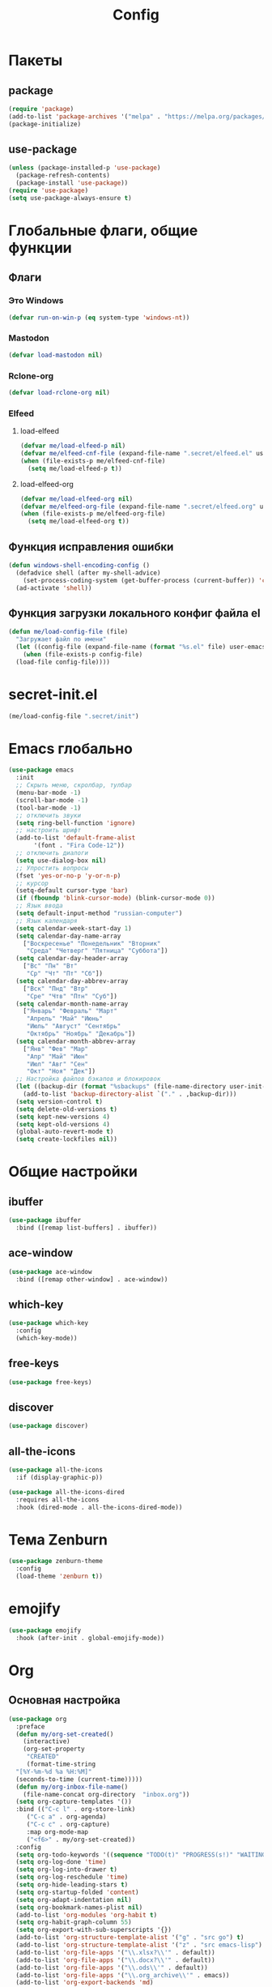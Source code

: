 #+TITLE: Config

* Пакеты
** package
#+begin_src emacs-lisp
  (require 'package)
  (add-to-list 'package-archives '("melpa" . "https://melpa.org/packages/") t)
  (package-initialize)
#+end_src
** use-package
#+begin_src emacs-lisp
  (unless (package-installed-p 'use-package)
    (package-refresh-contents)
    (package-install 'use-package))
  (require 'use-package)
  (setq use-package-always-ensure t)
#+end_src
* Глобальные флаги, общие функции
** Флаги
*** Это Windows
#+begin_src emacs-lisp
  (defvar run-on-win-p (eq system-type 'windows-nt))
#+end_src
*** Mastodon
#+begin_src emacs-lisp
  (defvar load-mastodon nil)
#+end_src
*** Rclone-org
#+begin_src emacs-lisp
  (defvar load-rclone-org nil)
#+end_src
*** Elfeed
**** load-elfeed
#+begin_src emacs-lisp
  (defvar me/load-elfeed-p nil)
  (defvar me/elfeed-cnf-file (expand-file-name ".secret/elfeed.el" user-emacs-directory))
  (when (file-exists-p me/elfeed-cnf-file)
    (setq me/load-elfeed-p t))
#+end_src
**** load-elfeed-org
#+begin_src emacs-lisp
  (defvar me/load-elfeed-org nil)
  (defvar me/elfeed-org-file (expand-file-name ".secret/elfeed.org" user-emacs-directory))
  (when (file-exists-p me/elfeed-org-file)
    (setq me/load-elfeed-org t))
#+end_src
** Функция исправления ошибки
#+begin_src emacs-lisp
  (defun windows-shell-encoding-config ()
    (defadvice shell (after my-shell-advice)
      (set-process-coding-system (get-buffer-process (current-buffer)) 'cp1251 'cp1251))
    (ad-activate 'shell))
#+end_src
** Функция загрузки локального конфиг файла el
#+begin_src emacs-lisp
  (defun me/load-config-file (file)
    "Загружает файл по имени"
    (let ((config-file (expand-file-name (format "%s.el" file) user-emacs-directory)))
      (when (file-exists-p config-file)
	(load-file config-file))))
#+end_src
* secret-init.el
#+begin_src emacs-lisp
  (me/load-config-file ".secret/init")
#+end_src
* Emacs глобально
#+begin_src emacs-lisp
  (use-package emacs
    :init
    ;; Скрыть меню, скролбар, тулбар
    (menu-bar-mode -1)
    (scroll-bar-mode -1)
    (tool-bar-mode -1)
    ;; отключить звуки
    (setq ring-bell-function 'ignore)
    ;; настроить шрифт
    (add-to-list 'default-frame-alist
		 '(font . "Fira Code-12"))
    ;; отключить диалоги
    (setq use-dialog-box nil)
    ;; Упростить вопросы
    (fset 'yes-or-no-p 'y-or-n-p)
    ;; курсор
    (setq-default cursor-type 'bar)
    (if (fboundp 'blink-cursor-mode) (blink-cursor-mode 0))
    ;; Язык ввода
    (setq default-input-method "russian-computer")
    ;; Язык календаря
    (setq calendar-week-start-day 1)
    (setq calendar-day-name-array
	  ["Воскресенье" "Понедельник" "Вторник"
	   "Среда" "Четверг" "Пятница" "Суббота"])
    (setq calendar-day-header-array
	  ["Вс" "Пн" "Вт"
	   "Ср" "Чт" "Пт" "Сб"])
    (setq calendar-day-abbrev-array
	  ["Вск" "Пнд" "Втр"
	   "Сре" "Чтв" "Птн" "Суб"])
    (setq calendar-month-name-array
	  ["Январь" "Февраль" "Март"
	   "Апрель" "Май" "Июнь"
	   "Июль" "Август" "Сентябрь"
	   "Октябрь" "Ноябрь" "Декабрь"])
    (setq calendar-month-abbrev-array
	  ["Янв" "Фев" "Мар"
	   "Апр" "Май" "Июн"
	   "Июл" "Авг" "Сен"
	   "Окт" "Ноя" "Дек"])
    ;; Настройка файлов бэкапов и блокировок
    (let ((backup-dir (format "%sbackups" (file-name-directory user-init-file))))
      (add-to-list 'backup-directory-alist `("." . ,backup-dir)))
    (setq version-control t)
    (setq delete-old-versions t)
    (setq kept-new-versions 4)
    (setq kept-old-versions 4)
    (global-auto-revert-mode t)
    (setq create-lockfiles nil))
#+end_src
* Общие настройки
** ibuffer
#+begin_src emacs-lisp
  (use-package ibuffer
    :bind ([remap list-buffers] . ibuffer))
#+end_src
** ace-window
#+begin_src emacs-lisp
  (use-package ace-window
    :bind ([remap other-window] . ace-window))
#+end_src
** which-key
#+begin_src emacs-lisp
  (use-package which-key
    :config
    (which-key-mode))
#+end_src
** free-keys
#+begin_src emacs-lisp
  (use-package free-keys)
#+end_src
** discover
#+begin_src emacs-lisp
  (use-package discover)
#+end_src
** COMMENT auto-package-update
#+begin_src emacs-lisp
  (use-package auto-package-update
    :config
    (auto-package-update-maybe))
#+end_src
** all-the-icons
#+begin_src emacs-lisp
  (use-package all-the-icons
    :if (display-graphic-p))

  (use-package all-the-icons-dired
    :requires all-the-icons
    :hook (dired-mode . all-the-icons-dired-mode))
#+end_src
* Тема Zenburn
#+begin_src emacs-lisp
  (use-package zenburn-theme
    :config
    (load-theme 'zenburn t))
#+end_src
* emojify
#+begin_src emacs-lisp
  (use-package emojify
    :hook (after-init . global-emojify-mode))
#+end_src
* Org
** Основная настройка
#+begin_src emacs-lisp
  (use-package org
    :preface
    (defun my/org-set-created()
      (interactive)
      (org-set-property
       "CREATED"
       (format-time-string
	"[%Y-%m-%d %a %H:%M]"
	(seconds-to-time (current-time)))))
    (defun my/org-inbox-file-name()
      (file-name-concat org-directory  "inbox.org"))
    (setq org-capture-templates '())
    :bind (("C-c l" . org-store-link)
	   ("C-c a" . org-agenda)
	   ("C-c c" . org-capture)
	   :map org-mode-map
	   ("<f6>" . my/org-set-created))
    :config
    (setq org-todo-keywords '((sequence "TODO(t)" "PROGRESS(s!)" "WAITING(w)" "PLANNED(p)" "LATER(l)" "DELEGATED(g@)" "|" "DONE(d!)" "CANCELLED(c@)")))
    (setq org-log-done 'time)
    (setq org-log-into-drawer t)
    (setq org-log-reschedule 'time)
    (setq org-hide-leading-stars t)
    (setq org-startup-folded 'content)
    (setq org-adapt-indentation nil)
    (setq org-bookmark-names-plist nil)
    (add-to-list 'org-modules 'org-habit t)
    (setq org-habit-graph-column 55)
    (setq org-export-with-sub-superscripts '{})
    (add-to-list 'org-structure-template-alist '("g" . "src go") t)
    (add-to-list 'org-structure-template-alist '("z" . "src emacs-lisp") t)
    (add-to-list 'org-file-apps '("\\.xlsx?\\'" . default))
    (add-to-list 'org-file-apps '("\\.docx?\\'" . default))
    (add-to-list 'org-file-apps '("\\.ods\\'" . default))
    (add-to-list 'org-file-apps '("\\.org_archive\\'" . emacs))
    (add-to-list 'org-export-backends 'md)
    (setq org-refile-targets '((org-agenda-files :maxlevel . 3)))
    (setq org-refile-use-outline-path 'file)
    (setq org-directory "~/org/")
    (setq org-agenda-files (list org-directory))
    ;; priority from A to E
    (setq org-priority-default 67)
    (setq org-priority-lowest 69)
    ;; org-capture-templates
    (add-to-list 'org-capture-templates
		 '("i" "Inbox"
		   entry (file my/org-inbox-file-name)
		   "* TODO %?%(my/org-set-created)"
		   :empty-lines 1))
    (add-to-list 'org-capture-templates
		 '("a" "Timer"
		   entry (file my/org-inbox-file-name)
		   "* TODO %?%(my/org-set-created)"
		   :empty-lines 1 :clock-in t :clock-keep t))
    (add-to-list 'org-capture-templates
		 '("e" "Event"
		   entry (file my/org-inbox-file-name)
		   "* PLANNED %?%(my/org-set-created)\nSCHEDULED: %^T"
		   :empty-lines 1))
    (add-to-list 'org-capture-templates
		 '("z" "Interrupt"
		   entry (file my/org-inbox-file-name)
		   "* %?%(my/org-set-created)"
		   :empty-lines 1 :clock-in t :clock-resume t)))

#+end_src
** org-superstar
#+begin_src emacs-lisp
  (use-package org-superstar
    :requires org
    :after (org)
    :hook (org-mode . (lambda () (org-superstar-mode 1))))
#+end_src
** org-id
#+begin_src emacs-lisp
  (use-package org-id
    :requires org
    :after (org)
    :ensure nil
    :init
    (setq org-id-link-to-org-use-id 'create-if-interactive-and-no-custom-id))
#+end_src
** toc-org
#+begin_src emacs-lisp
  (use-package toc-org
    :requires org
    :after (org)
    :hook (org-mode . toc-org-mode))
#+end_src
** org-pomodoro
#+begin_src emacs-lisp
  (use-package org-pomodoro)
#+end_src
** verb
#+begin_src emacs-lisp
  (use-package verb
    :requires org
    :after (org)
    :config
    (with-eval-after-load 'org
      (define-key org-mode-map (kbd "C-c C-r") verb-command-map)))
#+end_src
** Быстрое редактирование свойства jira на F7
https://nrukin.github.io/jira-prop-hotkey.html
#+begin_src emacs-lisp
  ;; f7 hotkey to edit jira heading property
  (defun org-set-jira(jira-value)
    "set jira property at current heading"
    (interactive (list (read-from-minibuffer "Jira? " (org-entry-get nil "jira"))))
    (org-set-property "jira" jira-value))

  (define-key org-mode-map (kbd "<f7>") 'org-set-jira)
#+end_src
** Настройка ediff
При сравнении двух файлов org - разворачиваем их содержимое
#+begin_src emacs-lisp
  (defun my/ediff-org-prepare ()
    (when (eq major-mode 'org-mode)
      (org-show-all)))

  (add-hook 'ediff-prepare-buffer-hook #'my/ediff-org-prepare)
#+end_src
** org-web-tool
https://github.com/alphapapa/org-web-tools
#+begin_src emacs-lisp
  (use-package org-web-tools
    :requires org
    :after (org)
    :config
    (when me/load-elfeed-p
      (defun grab-current-elfeed-entry-as-org ()
	(if elfeed-show-entry (let ((link (elfeed-entry-link elfeed-show-entry))
				    (title (elfeed-entry-title elfeed-show-entry)))
				(org-web-tools--url-as-readable-org link))))

      (add-to-list 'org-capture-templates '("n" "Elfeed-Capture" entry
					    (file my/org-inbox-file-name)
					    (function grab-current-elfeed-entry-as-org) :empty-lines 1 :immediate-finish t))))
#+end_src
* Elfeed
#+begin_src emacs-lisp
  (use-package elfeed
    :after (org)
    :if me/load-elfeed-p
    :bind ("C-x w" . elfeed)
    :config
    (when run-on-win-p
      (setq elfeed-use-curl nil))
    (defun elfeed-search-format-date (date)
      (format-time-string "%Y-%m-%d %H:%M" (seconds-to-time date)))
    (setq elfeed-search-title-max-width 100)
    (load-file me/elfeed-cnf-file)

    (defun elfeed-org-capture-template ()
      (if elfeed-show-entry (let ((link (elfeed-entry-link elfeed-show-entry))
				  (title (elfeed-entry-title elfeed-show-entry))
				  (tags (elfeed-entry-tags elfeed-show-entry)))
			      (format "* TODO %s %s%%(org-set-tags \"elfeed\")%%(my/org-set-created)\n%s" title tags link)) "* %?"))
    (add-to-list 'org-capture-templates '("f" "Elfeed" entry
					  (file my/org-inbox-file-name)
					  (function elfeed-org-capture-template) :empty-lines 1  :immediate-finish t)))
#+end_src
* Magit
#+begin_src emacs-lisp
  (use-package magit
    :init
    (setq magit-commit-show-diff nil))
#+end_src
* Minimap
#+begin_src emacs-lisp
  (use-package minimap)
#+end_src
* Treemacs
#+begin_src emacs-lisp
  (use-package treemacs
    :defer t
    :bind ("C-x !" . treemacs-select-window))

  (use-package treemacs-magit
    :after (treemacs magit)
    :ensure t)
#+end_src
* Hydra
#+begin_src emacs-lisp
  (use-package hydra
    :defer 2
    :bind (("<f9>" . hydra-clock/body)
	   ("<f8>" . hydra-go/body))
    :preface
    (defun my/org-clock-in-last-with-prefix-arg ()
      (interactive)
      (setq current-prefix-arg '(4)) ; C-u
      (call-interactively 'org-clock-in-last))
    :config
    (defhydra hydra-clock (:color blue)
      "
      ^
      ^Clock^             ^Do^             ^Pomodoro^
      ^─────^─────────────^──^─────────────^────────^────────────────
      _q_ quit            _c_ cancel       _p_ pomodoro
      ^^                  _d_ display
      ^^                  _h_ hide
      ^^                  _e_ effort
      ^^                  _i_ in
      ^^                  _j_ jump
      ^^                  _o_ out
      ^^                  _r_ report
      ^^                  _l_ continue last
      ^^                  ^^
      "
      ("q" nil)
      ("d" org-clock-display :color red)
      ("h" org-clock-remove-overlays :color red)
      ("c" org-clock-cancel :color pink)
      ("e" org-clock-modify-effort-estimate)
      ("i" org-clock-in)
      ("j" org-clock-goto)
      ("o" org-clock-out)
      ("r" org-clock-report)
      ("p" org-pomodoro)
      ("l" my/org-clock-in-last-with-prefix-arg))

    (defhydra hydra-go (:color blue)
      "
      ^
      ^Code^                  ^Folding^         ^Test^
      ^─────^─────────────────^───────^─────────^─────^─────────
      _c_ code actions        _f_ fold          _t_ file
      _r_ rename              _s_ unfold        _T_ project
      _q_ quit                _F_ fold all      _b_ benchmark file
      _d_ buffer diagnostics  _S_ unfold all    _B_ benchmark project
      _D_ project diagnostics
      _h_ doc
      _H_ doc buffer
      _v_ format buffer
      ^^
      "
      ("c" eglot-code-actions)
      ("r" eglot-rename)
      ("d" flymake-show-buffer-diagnostics)
      ("D" flymake-show-project-diagnostics)
      ("h" eldoc)
      ("H" eldoc-doc-buffer)
      ("v" eglot-format-buffer)
      ("f" hs-hide-block :color red)
      ("s" hs-show-block :color red)
      ("F" hs-hide-all :color red)
      ("S" hs-show-all :color red)
      ("t" go-test-current-file)
      ("T" go-test-current-project)
      ("b" go-test-current-file-benchmarks)
      ("B" go-test-current-project-benchmarks)
      ("q" nil)))
#+end_src
* Программирование
** Общие
#+begin_src emacs-lisp
  (add-hook 'prog-mode-hook (lambda()
			      (toggle-truncate-lines 1)
			      (display-line-numbers-mode 1)
			      (hs-minor-mode)))
  (electric-pair-mode 1)
  (setq compilation-ask-about-save nil)
#+end_src
** rainbow-delimeters
#+begin_src emacs-lisp
  (use-package rainbow-delimiters
    :hook (prog-mode . rainbow-delimiters-mode))
#+end_src
** golang
*** go-mode
#+begin_src emacs-lisp
  (use-package go-mode
    :init
    (setq gofmt-command "goimports")
    :hook ((before-save . gofmt-before-save)
	   (go-mode . (lambda () (local-set-key [f5] 'project-compile)))))
#+end_src
*** debugger
#+begin_src emacs-lisp
  (use-package go-dlv)
#+end_src
*** test
#+begin_src emacs-lisp
  (use-package gotest)
#+end_src
*** playground
#+begin_src emacs-lisp
  (use-package go-playground)
#+end_src
** yasnippet
*** package
#+begin_src emacs-lisp
  (use-package yasnippet
    :config (yas-global-mode 1))
#+end_src
*** snippets
#+begin_src emacs-lisp
  (use-package yasnippet-snippets
    :after yasnippet)
#+end_src
** company
#+begin_src emacs-lisp
  (use-package company
    :hook (prog-mode . company-mode))
#+end_src
** markdown
#+begin_src emacs-lisp
  (use-package markdown-mode
    :mode ("README\\.md\\'" . gfm-mode))
#+end_src
** json
#+begin_src emacs-lisp
  (use-package json-mode)
#+end_src
** auto-hotkey
#+begin_src emacs-lisp
  (use-package ahk-mode)
#+end_src
** eglot
#+begin_src emacs-lisp
  (use-package eglot
    :hook (go-mode . eglot-ensure)
    (python-mode . eglot-ensure)
    :after (yasnippet company))
#+end_src
** yaml-mode
#+begin_src emacs-lisp
  (use-package yaml-mode
    :mode "\\.yml\\'")
#+end_src
** python
*** COMMENT elpy
https://github.com/jorgenschaefer/elpy
#+begin_src emacs-lisp
  (use-package elpy
    :ensure t
    :init
    (elpy-enable)
    (setq elpy-formatter "autopep8")
    :hook ((before-save . (lambda()
			    (when (eq major-mode 'python-mode)
			      (elpy-format-code))))
	   (pyvenv-post-activate-hooks . pyvenv-restart-python)))
#+end_src
* Mastodon
** Загрузка Mastodon
#+begin_src emacs-lisp
  (use-package mastodon
    :if load-mastodon
    :bind ("C-x y" . mastodon)
    :config
    (mastodon-discover)
    (mastodon-toot--enable-custom-emoji)
    (setq mastodon-tl--show-avatars t)
    (setq mastodon-toot--enable-custom-instance-emoji t))
#+end_src
** Lingva
#+begin_src emacs-lisp
  (use-package lingva
    :if load-mastodon
    :config
    (setq lingva-target "ru"))
#+end_src
* emms
#+begin_src emacs-lisp
  (use-package emms
    :config
    (require 'emms-setup)
    (emms-all)
    (setq emms-player-list '(emms-player-mpv)
	  emms-info-functions '(emms-info-native))
    (customize-set-variable 'emms-player-mpv-update-metadata t)
    (setq emms-streams-file "~/.emacs.d/.secret/streams.emms")

    (defun my/emms-track-description (track)
      (if (eq (emms-track-type track) 'url)
	  (let ((rdo (emms-track-get track 'radio))
		(infttl (emms-track-get track 'info-title)))
	    (if (and rdo infttl)	    
		(format "%-50s: %s" rdo infttl)
	      (if rdo rdo
		(emms-track-simple-description track))))
	(emms-track-simple-description track)))

    (setq emms-track-description-function 'my/emms-track-description))
#+end_src
** COMMENT normal
#+begin_src emacs-lisp
  (require 'emms-setup)
  (emms-all)
  (setq emms-player-list '(emms-player-mpv)
	emms-info-functions '(emms-info-native))
  (customize-set-variable 'emms-player-mpv-update-metadata t)


  (defun my/emms-track-description (track)
    ;; (print track)
    (if (eq (emms-track-type track) 'url)
	(let ((rdo (emms-track-get track 'radio))
	      (infttl (emms-track-get track 'info-title)))
	  (if (and rdo infttl)	    
	      (format "%s: %s"
		      (emms-track-get track 'radio)
		      (emms-track-get track 'info-title))
	    (if rdo
		rdo
	      (emms-track-simple-description track))))
      (emms-track-simple-description track)))
  (setq emms-track-description-function 'my/emms-track-description)
#+end_src
* Dashboard
#+begin_src emacs-lisp
  (use-package dashboard
    :config
    (setq dashboard-set-heading-icons t)
    (setq dashboard-set-file-icons t)
    (setq dashboard-projects-backend 'project-el)
    (setq dashboard-items '((recents  . 5)
			    (bookmarks . 5)
			    (registers . 5)
			    (projects . 5)))
    (setq dashboard-startup-banner 'logo)
    (setq dashboard-center-content t)

    ;; Customize widget list
    (setq dashboard-startupify-list '(dashboard-insert-banner
				      dashboard-insert-newline
				      dashboard-insert-banner-title
				      dashboard-insert-newline
				      dashboard-insert-navigator
				      dashboard-insert-newline
				      dashboard-insert-init-info
				      dashboard-insert-items
				      dashboard-insert-newline
				      dashboard-insert-footer))

    ;; Format: "(icon title help action face prefix suffix)"
    (setq dashboard-navigator-buttons
	  `(
	    ;; org-agenda
	    ((,(all-the-icons-faicon "calendar" :height 1.1 :v-adjust 0.0)
	      "Agenda"
	      ""
	      (lambda (&rest _) (org-agenda-list))))))

    (when load-mastodon
      (add-to-list 'dashboard-navigator-buttons
		   `((,(all-the-icons-faicon "comments-o" :height 1.1 :v-adjust 0.0)
		      "Mastodon"
		      ""
		      (lambda (&rest _) (mastodon)))) t))

    (when me/load-elfeed-p
      (add-to-list 'dashboard-navigator-buttons
		   `((,(all-the-icons-faicon "rss" :height 1.1 :v-adjust 0.0)
		      "Elfeed"
		      ""
		      (lambda (&rest _) (elfeed)))) t))

    (when load-rclone-org
      (add-to-list 'dashboard-navigator-buttons
		   `((,(all-the-icons-faicon "download" :height 1.1 :v-adjust 0.0)
		      "ROD"
		      "rclone-org-download"
		      (lambda (&rest _) (rclone-org-download)))
		     (,(all-the-icons-faicon "upload" :height 1.1 :v-adjust 0.0)
		      "ROU"
		      "rclone-org-upload"
		      (lambda (&rest _) (rclone-org-upload)))) t))

    (when t
      (add-to-list 'dashboard-navigator-buttons
		   `((,(all-the-icons-faicon "music" :height 1.1 :v-adjust 0.0)
		      "Radio"
		      ""
		      (lambda (&rest _) (emms-streams)))) t))

    (dashboard-setup-startup-hook))
#+end_src
* Синхронизация org-каталога через rclone
#+begin_src emacs-lisp
  (defvar rclone-enabled nil "enable rclone sync")
  (defvar rclone-path "rclone" "rclone binary path")
  (defvar rclone-local-path "" "local dir")
  (defvar rclone-remote-path "" "remote dir")
  (defvar rclone-exclude "{*~,.#*,.~*#,#*#}" "exclude filter")

  (add-to-list 'display-buffer-alist
	       (cons "\\*rclone-log\\*" (cons #'display-buffer-no-window nil)))

  (defun rclone-bisync ()
    "run bisync"
    (interactive)
    (when rclone-enabled
      (async-shell-command
       (format "%s bisync %s --log-level=INFO %s %s"
	       rclone-path
	       (if (string= "" rclone-exclude)
		   ""
		 (format "--exclude=%s" rclone-exclude))
	       rclone-local-path
	       rclone-remote-path)
       "*rclone-log*"
       "*rclone-log*")))

  (add-hook
   'emacs-startup-hook
   'rclone-bisync)

  (run-with-idle-timer
   300
   t
   'rclone-bisync)
#+end_src
* Разрешить отключенные команды
Разрешаю выключенные по-умолчанию команды
| Команда          | Сочетание | Описание           |
|------------------+-----------+--------------------|
| narrow-to-region | C-x n n   | Фокус на выделении |
#+begin_src emacs-lisp
  (put 'narrow-to-region 'disabled nil)
#+end_src
* custom.el
Отдельный файл для настроек
#+begin_src emacs-lisp
  (setq custom-file (expand-file-name "custom.el" user-emacs-directory))
  (ignore-errors (load custom-file))
#+end_src
* secret.el
#+begin_src emacs-lisp
  (me/load-config-file ".secret/config")
#+end_src
